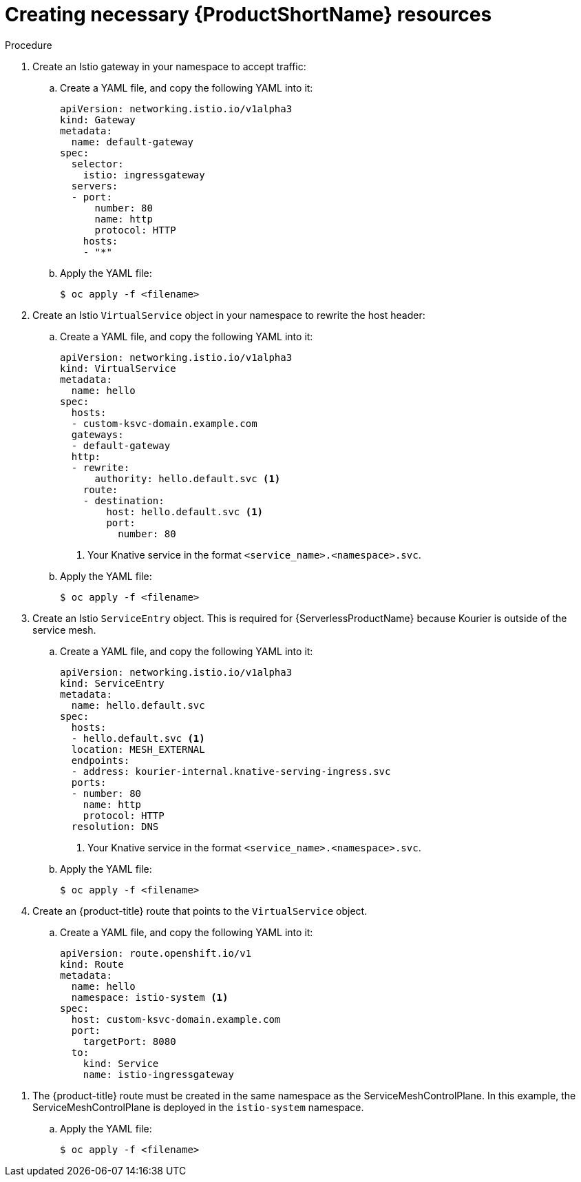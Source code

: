 // Module included in the following assemblies:
//
// * serverless/networking/serverless-ossm-custom-domains.adoc

[id="serverless-service-mesh-resources_{context}"]
= Creating necessary {ProductShortName} resources

.Procedure

. Create an Istio gateway in your namespace to accept traffic:
.. Create a YAML file, and copy the following YAML into it:
+

[source,yaml]
----
apiVersion: networking.istio.io/v1alpha3
kind: Gateway
metadata:
  name: default-gateway
spec:
  selector:
    istio: ingressgateway
  servers:
  - port:
      number: 80
      name: http
      protocol: HTTP
    hosts:
    - "*"
----

.. Apply the YAML file:
+

[source,terminal]
----
$ oc apply -f <filename>
----

. Create an Istio `VirtualService` object in your namespace to rewrite the host header:
.. Create a YAML file, and copy the following YAML into it:
+

[source,yaml]
----
apiVersion: networking.istio.io/v1alpha3
kind: VirtualService
metadata:
  name: hello
spec:
  hosts:
  - custom-ksvc-domain.example.com
  gateways:
  - default-gateway
  http:
  - rewrite:
      authority: hello.default.svc <1>
    route:
    - destination:
        host: hello.default.svc <1>
        port:
          number: 80
----
<1> Your Knative service in the format `<service_name>.<namespace>.svc`.

.. Apply the YAML file:
+

[source,terminal]
----
$ oc apply -f <filename>
----

. Create an Istio `ServiceEntry` object. This is required for {ServerlessProductName} because Kourier is outside of the service mesh.
.. Create a YAML file, and copy the following YAML into it:
+

[source,yaml]
----
apiVersion: networking.istio.io/v1alpha3
kind: ServiceEntry
metadata:
  name: hello.default.svc
spec:
  hosts:
  - hello.default.svc <1>
  location: MESH_EXTERNAL
  endpoints:
  - address: kourier-internal.knative-serving-ingress.svc
  ports:
  - number: 80
    name: http
    protocol: HTTP
  resolution: DNS
----
<1> Your Knative service in the format `<service_name>.<namespace>.svc`.

.. Apply the YAML file:
+

[source,terminal]
----
$ oc apply -f <filename>
----

. Create an {product-title} route that points to the `VirtualService` object.
.. Create a YAML file, and copy the following YAML into it:
+

[source,yaml]
----
apiVersion: route.openshift.io/v1
kind: Route
metadata:
  name: hello
  namespace: istio-system <1>
spec:
  host: custom-ksvc-domain.example.com
  port:
    targetPort: 8080
  to:
    kind: Service
    name: istio-ingressgateway
----

<1> The {product-title} route must be created in the same namespace as the
ServiceMeshControlPlane. In this example, the ServiceMeshControlPlane is
deployed in the `istio-system` namespace.

.. Apply the YAML file:
+

[source,terminal]
----
$ oc apply -f <filename>
----
